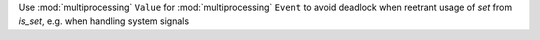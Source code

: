 Use :mod:`multiprocessing` ``Value`` for :mod:`multiprocessing` ``Event`` to avoid deadlock when reetrant usage of `set` from `is_set`, e.g. when handling system signals
